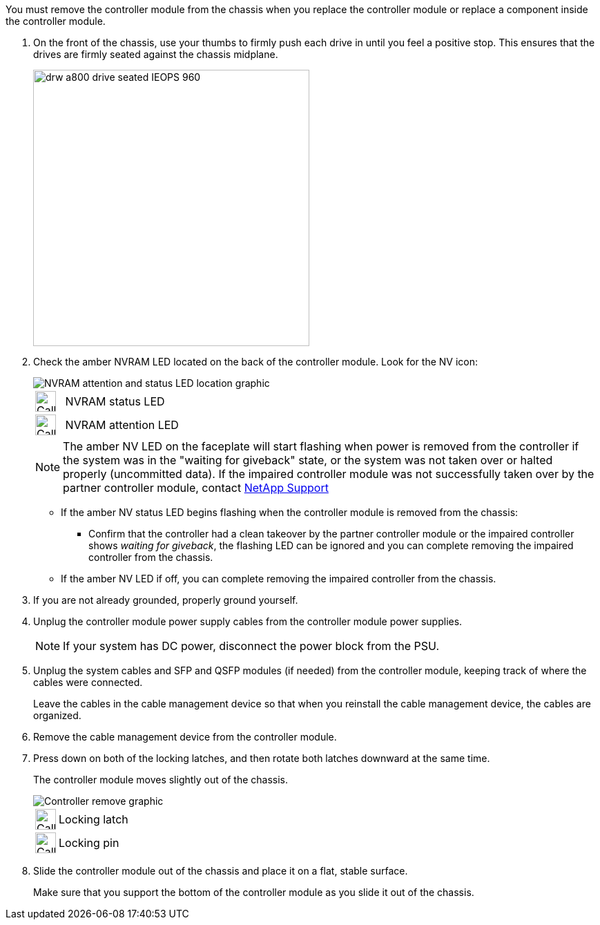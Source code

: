 // Remove the controller module - AFF A70 and AFF A90 (integrated)

You must remove the controller module from the chassis when you replace the controller module or replace a component inside the controller module.

. On the front of the chassis, use your thumbs to firmly push each drive in until you feel a positive stop. This ensures that the drives are firmly seated against the chassis midplane.  
+
image::../media/drw_a800_drive_seated_IEOPS-960.svg[width=400px]
+

. Check the amber NVRAM LED located on the back of the controller module. Look for the NV icon:
+
image::../media/drw_a1K-70-90_nvram-led_ieops-1463.svg[NVRAM attention and status LED location graphic]
+
[cols="1,4"]
|===
a|
image:../media/legend_icon_01.svg[Callout number 1, width=30px] 
a|
NVRAM status LED
a|
image:../media/legend_icon_02.svg[Callout number 1, width=30px] 
a|
NVRAM attention LED
|===

+
NOTE: The amber NV LED on the faceplate will start flashing when power is removed from the controller if the system was in the "waiting for giveback" state, or the system was not taken over or halted properly (uncommitted data).  If the impaired controller module was not successfully taken over by the partner controller module, contact https://mysupport.netapp.com/site/global/dashboard[NetApp Support]

+

* If the amber NV status LED begins flashing when the controller module is removed from the chassis:
** Confirm that the controller had a clean takeover by the partner controller module or the impaired controller shows _waiting for giveback_, the flashing LED can be ignored and you can complete removing the impaired controller from the chassis.
* If the amber NV LED if off, you can complete removing the impaired controller from the chassis.
. If you are not already grounded, properly ground yourself.
. Unplug the controller module power supply cables from the controller module power supplies.

+
NOTE: If your system has DC power, disconnect the power block from the PSU. 
+

. Unplug the system cables and SFP and QSFP modules (if needed) from the controller module, keeping track of where the cables were connected.
+
Leave the cables in the cable management device so that when you reinstall the cable management device, the cables are organized.

. Remove the cable management device from the controller module. 
. Press down on both of the locking latches, and then rotate both latches downward at the same time.
+
The controller module moves slightly out of the chassis.
+
image::../media/drw_a70-90_pcm_remove_replace_ieops-1365.svg[Controller remove graphic]
+
[cols="1,4"]
|===
a|
image:../media/legend_icon_01.svg[Callout number 1, width=30px]|
Locking latch
a|
image:../media/legend_icon_02.svg[Callout number 2, width=30px]
a|
Locking pin
|===

. Slide the controller module out of the chassis and place it on a flat, stable surface.
+
Make sure that you support the bottom of the controller module as you slide it out of the chassis.
